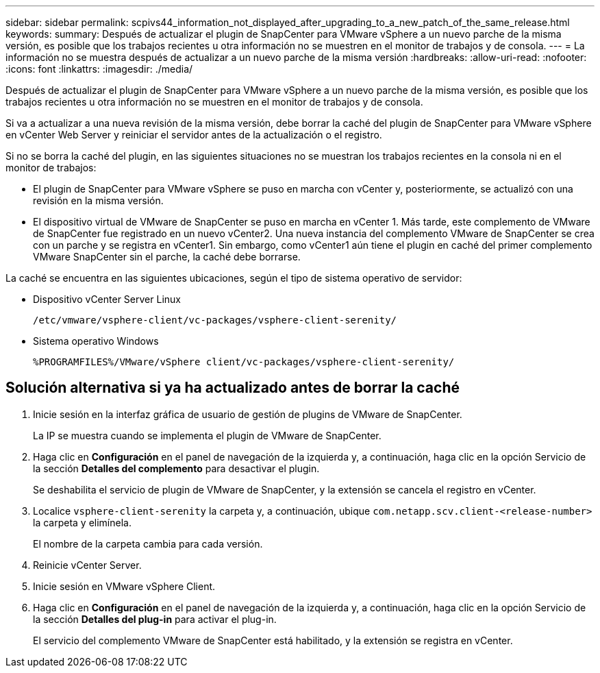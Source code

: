 ---
sidebar: sidebar 
permalink: scpivs44_information_not_displayed_after_upgrading_to_a_new_patch_of_the_same_release.html 
keywords:  
summary: Después de actualizar el plugin de SnapCenter para VMware vSphere a un nuevo parche de la misma versión, es posible que los trabajos recientes u otra información no se muestren en el monitor de trabajos y de consola. 
---
= La información no se muestra después de actualizar a un nuevo parche de la misma versión
:hardbreaks:
:allow-uri-read: 
:nofooter: 
:icons: font
:linkattrs: 
:imagesdir: ./media/


[role="lead"]
Después de actualizar el plugin de SnapCenter para VMware vSphere a un nuevo parche de la misma versión, es posible que los trabajos recientes u otra información no se muestren en el monitor de trabajos y de consola.

Si va a actualizar a una nueva revisión de la misma versión, debe borrar la caché del plugin de SnapCenter para VMware vSphere en vCenter Web Server y reiniciar el servidor antes de la actualización o el registro.

Si no se borra la caché del plugin, en las siguientes situaciones no se muestran los trabajos recientes en la consola ni en el monitor de trabajos:

* El plugin de SnapCenter para VMware vSphere se puso en marcha con vCenter y, posteriormente, se actualizó con una revisión en la misma versión.
* El dispositivo virtual de VMware de SnapCenter se puso en marcha en vCenter 1. Más tarde, este complemento de VMware de SnapCenter fue registrado en un nuevo vCenter2. Una nueva instancia del complemento VMware de SnapCenter se crea con un parche y se registra en vCenter1. Sin embargo, como vCenter1 aún tiene el plugin en caché del primer complemento VMware SnapCenter sin el parche, la caché debe borrarse.


La caché se encuentra en las siguientes ubicaciones, según el tipo de sistema operativo de servidor:

* Dispositivo vCenter Server Linux
+
`/etc/vmware/vsphere-client/vc-packages/vsphere-client-serenity/`

* Sistema operativo Windows
+
`%PROGRAMFILES%/VMware/vSphere client/vc-packages/vsphere-client-serenity/`





== Solución alternativa si ya ha actualizado antes de borrar la caché

. Inicie sesión en la interfaz gráfica de usuario de gestión de plugins de VMware de SnapCenter.
+
La IP se muestra cuando se implementa el plugin de VMware de SnapCenter.

. Haga clic en *Configuración* en el panel de navegación de la izquierda y, a continuación, haga clic en la opción Servicio de la sección *Detalles del complemento* para desactivar el plugin.
+
Se deshabilita el servicio de plugin de VMware de SnapCenter, y la extensión se cancela el registro en vCenter.

. Localice `vsphere-client-serenity` la carpeta y, a continuación, ubique `com.netapp.scv.client-<release-number>` la carpeta y elimínela.
+
El nombre de la carpeta cambia para cada versión.

. Reinicie vCenter Server.
. Inicie sesión en VMware vSphere Client.
. Haga clic en *Configuración* en el panel de navegación de la izquierda y, a continuación, haga clic en la opción Servicio de la sección *Detalles del plug-in* para activar el plug-in.
+
El servicio del complemento VMware de SnapCenter está habilitado, y la extensión se registra en vCenter.


